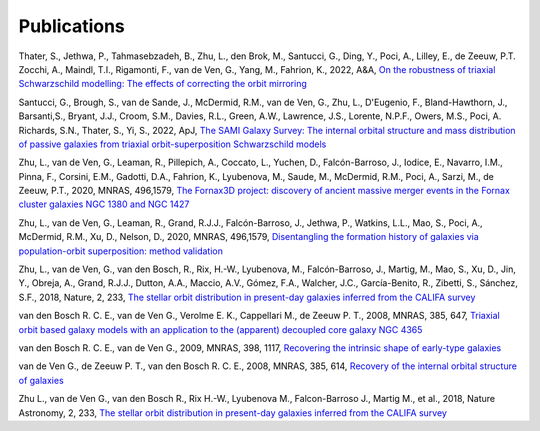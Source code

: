 .. _publications:

************
Publications
************

Thater, S., Jethwa, P., Tahmasebzadeh, B., Zhu, L., den Brok, M., Santucci, G., Ding, Y., Poci, A., Lilley, E., de Zeeuw, P.T. Zocchi, A., Maindl, T.I., Rigamonti, F., van de Ven, G., Yang, M., Fahrion, K., 2022, A&A, `On the robustness of triaxial Schwarzschild modelling: The effects of correcting the orbit mirroring <https://ucloud.univie.ac.at/index.php/s/t8atbqqJ7LW2cpH>`_

Santucci, G., Brough, S., van de Sande, J., McDermid, R.M., van de Ven, G., Zhu, L., D'Eugenio, F., Bland-Hawthorn, J., Barsanti,S., Bryant, J.J., Croom, S.M., Davies, R.L., Green, A.W., Lawrence, J.S., Lorente, N.P.F., Owers, M.S., Poci, A. Richards, S.N., Thater, S., Yi, S., 2022, ApJ, `The SAMI Galaxy Survey: The internal orbital structure and mass distribution of passive galaxies from triaxial orbit-superposition Schwarzschild models <https://arxiv.org/abs/2203.03648>`_ 

Zhu, L., van de Ven, G., Leaman, R., Pillepich, A., Coccato, L., Yuchen, D., Falcón-Barroso, J., Iodice, E., Navarro, I.M., Pinna, F., Corsini, E.M., Gadotti, D.A., Fahrion, K., Lyubenova, M., Saude, M., McDermid, R.M., Poci, A., Sarzi, M., de Zeeuw, P.T., 2020, MNRAS, 496,1579, `The Fornax3D project: discovery of ancient massive merger events in the Fornax cluster galaxies NGC 1380 and NGC 1427  <https://arxiv.org/pdf/2203.15822.pdf>`_ 

Zhu, L., van de Ven, G., Leaman, R., Grand, R.J.J., Falcón-Barroso, J., Jethwa, P., Watkins, L.L., Mao, S., Poci, A., McDermid, R.M., Xu, D., Nelson, D., 2020, MNRAS, 496,1579, `Disentangling the formation history of galaxies via population-orbit superposition: method validation <https://academic.oup.com/mnras/article-abstract/496/2/1579/5854214?redirectedFrom=fulltext>`_ 

Zhu, L., van de Ven, G., van den Bosch, R., Rix, H.-W., Lyubenova, M., Falcón-Barroso, J.,  Martig, M., Mao, S., Xu, D., Jin, Y., Obreja, A., Grand, R.J.J., Dutton, A.A., Maccio, A.V.,  Gómez, F.A., Walcher, J.C., García-Benito, R., Zibetti, S., Sánchez, S.F., 2018, Nature, 2, 233, `The stellar orbit distribution in present-day galaxies inferred from the CALIFA survey <https://www.nature.com/articles/s41550-017-0348-1>`_ 

van den Bosch R. C. E., van de Ven G., Verolme E. K., Cappellari M., de Zeeuw P. T., 2008, MNRAS, 385, 647, `Triaxial orbit based galaxy models with an application to the (apparent) decoupled core galaxy NGC 4365 <https://ui.adsabs.harvard.edu/abs/2008MNRAS.385..647V/abstract>`_

van den Bosch R. C. E., van de Ven G., 2009, MNRAS, 398, 1117, `Recovering the intrinsic shape of early-type galaxies <https://ui.adsabs.harvard.edu/abs/2009MNRAS.398.1117V/abstract>`_

van de Ven G., de Zeeuw P. T., van den Bosch R. C. E., 2008, MNRAS, 385, 614, `Recovery of the internal orbital structure of galaxies <https://ui.adsabs.harvard.edu/abs/2008MNRAS.385..614V/abstract>`_

Zhu L., van de Ven G., van den Bosch R., Rix H.-W., Lyubenova M., Falcon-Barroso J., Martig M., et al., 2018, Nature Astronomy, 2, 233, `The stellar orbit distribution in present-day galaxies inferred from the CALIFA survey <https://ui.adsabs.harvard.edu/abs/2018NatAs...2..233Z/abstract>`_
